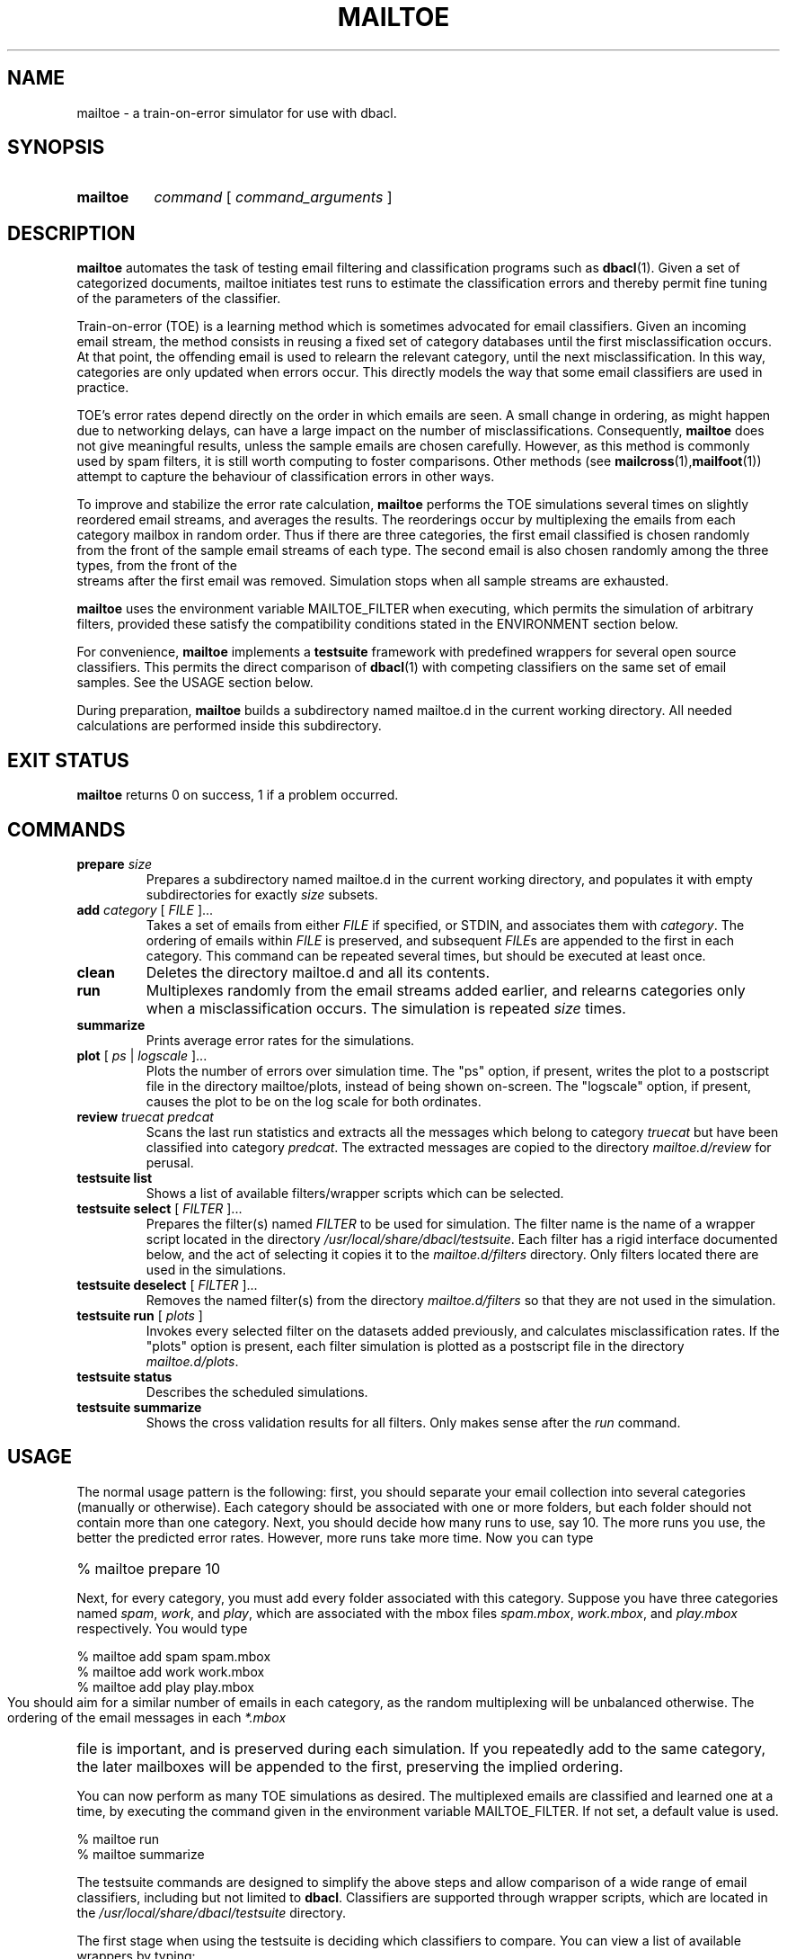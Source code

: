 \" t
.TH MAILTOE 1 "Bayesian Text Classification Tools" "Version 1.12" ""
.SH NAME
mailtoe \- a train-on-error simulator for use with dbacl.
.SH SYNOPSIS
.HP
.B mailtoe 
.I command 
[
.I command_arguments 
]
.SH DESCRIPTION
.PP
.B mailtoe
automates the task of testing email filtering and classification
programs such as 
.BR dbacl (1).
Given a set of categorized documents, mailtoe initiates test runs 
to estimate the classification errors and thereby permit fine tuning 
of the parameters of the classifier. 
.PP
Train-on-error (TOE) is a learning method which is sometimes advocated for 
email classifiers. Given an incoming email stream, the method consists
in reusing a fixed set of category databases until the first misclassification
occurs. At that point, the offending email is used to relearn the relevant 
category, until the next misclassification. In this way, categories are
only updated when errors occur. This directly models the way that some email
classifiers are used in practice.
.PP
TOE's error rates depend directly on the order in which emails are seen.
A small change in ordering, as might happen due to networking delays,
can have a large impact on the number of misclassifications. 
Consequently, 
.B mailtoe
does not give meaningful results, unless the sample emails are chosen carefully.
However, as this method is commonly used by spam filters, it is still worth 
computing to foster comparisons. Other methods  (see
.BR mailcross (1), mailfoot (1))
attempt to capture the behaviour of classification errors in other ways.
.PP
To improve and stabilize the error rate calculation,
.B mailtoe
performs the TOE simulations several times on slightly reordered email streams, and 
averages the results. The reorderings occur by multiplexing the emails from each
category mailbox in random order. Thus if there are three categories, the first email
classified is chosen randomly from the front of the sample email streams of each type. 
The second email is also chosen randomly among the three types, from the front of the
 streams after the first email was removed. Simulation stops when all sample streams 
are exhausted.
.PP
.B mailtoe
uses the environment variable MAILTOE_FILTER when
executing, which permits the simulation of arbitrary filters, provided
these satisfy the compatibility conditions stated in the  
ENVIRONMENT section below.
.PP
For convenience, 
.B mailtoe
implements a 
.B testsuite 
framework with predefined wrappers for several open
source classifiers. This permits the direct comparison of 
.BR dbacl (1) 
with competing classifiers on the same set of email samples. See the USAGE section below.
.PP
During preparation, 
.B mailtoe
builds a subdirectory named mailtoe.d in the current working directory. 
All needed calculations are performed inside this subdirectory.
.SH EXIT STATUS
.B mailtoe
returns 0 on success, 1 if a problem occurred.
.SH COMMANDS
.PP
.PP
.IP "\fBprepare\fR \fIsize\fR"
Prepares a subdirectory named mailtoe.d in the current working directory, and
populates it with empty subdirectories for exactly 
.I size
subsets.
.IP "\fBadd\fR \fIcategory\fR [ \fIFILE\fR ]..."
Takes a set of emails from either \fIFILE\fR if specified, or STDIN, and 
associates them with 
.IR category .
The ordering of emails within \fIFILE\fR is preserved, and subsequent \fIFILE\fRs are appended
to the first in each category.
This command can be repeated several times, 
but should be executed at least once.
.IP "\fBclean\fR"
Deletes the directory mailtoe.d and all its contents.
.IP "\fBrun\fR"
Multiplexes randomly from the email streams added earlier, and relearns
categories only when a misclassification occurs. The simulation is repeated
.I size
times.
.IP "\fBsummarize\fR"
Prints average error rates for the simulations.
.IP "\fBplot\fR [ \fIps\fR | \fIlogscale\fR ]..."
Plots the number of errors over simulation time. The "ps" option, if present,
writes the plot to a postscript file in the directory mailtoe/plots, instead of 
being shown on-screen. The "logscale" option, if present, causes the plot to
be on the log scale for both ordinates.
.IP "\fBreview\fR \fItruecat\fR \fIpredcat\fR"
Scans the last run statistics and extracts all the messages which belong to category
.I truecat
but have been classified into category
.IR predcat .
The extracted messages are copied to the directory 
.I mailtoe.d/review 
for perusal.
.PP
.IP "\fBtestsuite list\fR"
Shows a list of available filters/wrapper scripts which can 
be selected.
.IP "\fBtestsuite select\fR [ \fIFILTER\fR ]..."
Prepares the filter(s) named 
.I FILTER
to be used for simulation. The filter name is the name of 
a wrapper script located in the directory 
.IR /usr/local/share/dbacl/testsuite .
Each filter has a rigid interface documented below, and the act of selecting
it copies it to the 
.I mailtoe.d/filters 
directory. Only filters located there
are used in the simulations.
.IP "\fBtestsuite deselect\fR [ \fIFILTER\fR ]..."
Removes the named filter(s) from the directory
.I mailtoe.d/filters
so that they are not used in the simulation.
.IP "\fBtestsuite run\fR [ \fIplots\fR ]" 
Invokes every selected filter on the datasets added previously, and 
calculates misclassification rates. If the "plots" option is present,
each filter simulation is plotted as a postscript file in the directory 
.IR mailtoe.d/plots .
.IP "\fBtestsuite status\fR"
Describes the scheduled simulations.
.IP "\fBtestsuite summarize\fR"
Shows the cross validation results for all filters. Only makes sense
after the 
.I run 
command.
.SH USAGE
.PP
The normal usage pattern is the following: first, you should separate your email
collection into several categories (manually or otherwise). Each category should
be associated with one or more folders, but each folder should not contain 
more than one category. Next, you should decide how many runs to use, say 10. 
The more runs you use, the better the predicted error rates. However, more runs take more time. 
Now you can type
.HP
.na
% mailtoe prepare 10
.ad
.PP
Next, for every category, you must add every folder associated with this
category. Suppose you have three categories named 
.IR spam , 
.IR work , 
and 
.IR play ,
which are associated with the mbox files 
.IR spam.mbox , 
.IR work.mbox , 
and 
.IR play.mbox 
respectively. You would type
.PP
.na
% mailtoe add spam spam.mbox
.br
% mailtoe add work work.mbox
.br
% mailtoe add play play.mbox
.ad
.PP
You should aim for a similar number of emails in each category, as the random 
multiplexing will be unbalanced otherwise. The ordering of the email messages
in each 
.I *.mbox
file is important, and is preserved during each simulation. If you repeatedly
add to the same category, the later mailboxes will be appended to the first, preserving
the implied ordering. 
.PP
You can now perform as many TOE simulations as desired. The multiplexed emails
are classified and learned one at a time, by executing the command given in the 
environment variable MAILTOE_FILTER. If not set, a default value is used. 
.PP
.na
% mailtoe run
.br
% mailtoe summarize
.ad
.PP
The testsuite commands are designed to simplify the above steps and allow comparison
of a wide range of email classifiers, including but not limited to 
.BR dbacl .
Classifiers are supported through wrapper scripts, which are located in the 
.I /usr/local/share/dbacl/testsuite 
directory. 
.PP
The first stage when using the testsuite is deciding which classifiers to compare.
You can view a list of available wrappers by typing:
.PP
.na
% mailtoe testsuite list
.ad
.PP
Note that the wrapper scripts are NOT the actual email classifiers, which must 
be installed separately by your system administrator or otherwise.
Once this is done, you can select one or more wrappers for the simulation
by typing, for example:
.PP
.na 
% mailtoe testsuite select dbaclA ifile
.ad
.PP
If some of the selected classifiers cannot be found on the system, they
are not selected. Note also that some wrappers
can have hard-coded category names, e.g. if the classifier only supports binary
classification. Heed the warning messages. 
.PP
It remains only to run the simulation. Beware, this can take a long time 
(several hours depending on the classifier). 
.PP
.na
% mailtoe testsuite run
.br
% mailtoe testsuite summarize
.ad
.PP
Once you are all done, you can delete the working files, log
files etc. by typing
.PP
.na
% mailtoe clean
.ad
.SH SCRIPT INTERFACE
.PP
.B mailtoe testsuite 
takes care of learning and classifying your prepared email corpora for each
selected classifier. Since classifiers have widely varying interfaces, this
is only possible by wrapping those interfaces individually into a standard 
form which can be used by 
.BR "mailtoe testsuite" .
.PP
Each wrapper script is a command line tool which accepts a single command 
followed by zero or more optional arguments, in the standard form:
.PP
.na
wrapper command [argument]...
.ad
.PP
Each wrapper script also makes use of STDIN and STDOUT in a well defined 
way. If no behaviour is described, then no output or input should be used.
The possible commands are described below:
.IP filter
In this case, a single email is expected on STDIN, and a list of 
category filenames is expected in $2, $3, etc. The script writes the 
category name corresponding to the input email on STDOUT. No trailing newline
is required or expected.
.IP learn
In this case, a standard mbox stream is expected on STDIN, while a
suitable category file name is expected in $2. No output is written to
STDOUT.
.IP clean
In this case, a directory is expected in $2, which is examined for old
database information. If any old databases are found, they are purged or
reset. No output is written to STDOUT.
.IP describe
IN this case, a single line of text is written to STDOUT, describing the filter's
functionality. The line should be kept short to prevent line wrapping on a terminal.
.IP bootstrap
In this case, a directory is expected in $2. The wrapper script first checks for
the existence of its associated classifier, and other prerequisites. If the 
check is successful, then the wrapper is cloned into the supplied directory.
A courtesy notification should be given on STDOUT to express success or failure.
It is also permissible to give longer descriptions caveats.
.IP toe
In this case, a list of categories is expected in $3, $4, etc. Every possible
category must be listed. Preceding this list, the true category is given in $2.
.IP foot
Used by 
.BR mailfoot (1).
.SH ENVIRONMENT
.PP
Right after loading, 
.B mailtoe 
reads the hidden file .mailtoerc in the $HOME directory, if it exists, so
this would be a good place to define custom values for environment variables.
.IP MAILTOE_FILTER
This variable contains a shell command to be executed repeatedly
during the running stage.
The command should accept an email message on STDIN and output a
resulting category name. On the command line, it should also accept
first the true category name, then a list of all possible category
file names.  If the output category does not match the true category,
then the relevant categories are assumed to have been silently
updated/relearned.
If MAILTOE_FILTER is undefined, 
.B mailtoe
uses a default value.
.IP TEMPDIR
This directory is exported for the benefit of wrapper scripts. Scripts which
need to create temporary files should place them a the location given in TEMPDIR.
.SH NOTES
.PP
The subdirectory mailtoe.d can grow quite large. It 
contains a full copy of the training corpora, as well as learning files for 
.I size 
times all the added categories, and various log files. 
.PP
While TOE simulations for 
.BR dbacl (1)
can be used to compare with other classifiers, TOE should not be used
for real world classifications. This is because, unlike many other filters,
.BR dbacl (1)
learns evidence weights in a nonlinear way, and does not preserve relative
weights between tokens, even if those tokens aren't seen in new emails.
.SH WARNING
.PP
Because the ordering of emails within the added mailboxes matters, the estimated 
error rates are not well defined or even meaningful in an objective sense. 
However, if the sample emails represent an actual snapshot of a user's incoming email,
then the error rates are somewhat meaningful. The simulations can then be interpreted 
as alternate realities where a given classifier would have intercepted the incoming mail.  
.SH SOURCE
.PP
The source code for the latest version of this program is available at the
following locations: 
.PP
.na
http://www.lbreyer.com/gpl.html
.br
http://dbacl.sourceforge.net
.ad
.SH AUTHOR
.PP
Laird A. Breyer <laird@lbreyer.com>
.SH SEE ALSO
.PP
.BR bayesol (1)
.BR dbacl (1), 
.BR mailinspect (1),
.BR mailcross (1),
.BR mailfoot (1),
.BR regex (7)

